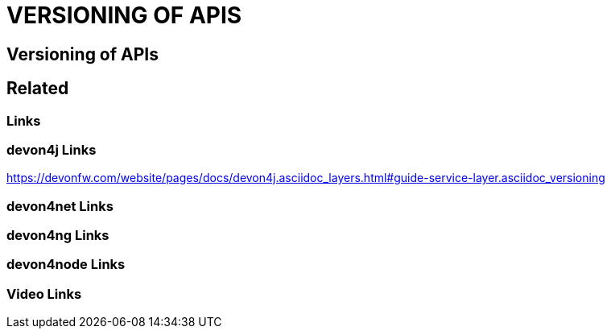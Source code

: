 = VERSIONING OF APIS

[.directory]
== Versioning of APIs

[.links-to-files]
== Related

[.common-links]
=== Links

[.devon4j-links]
=== devon4j Links

https://devonfw.com/website/pages/docs/devon4j.asciidoc_layers.html#guide-service-layer.asciidoc_versioning

[.devon4net-links]
=== devon4net Links

[.devon4ng-links]
=== devon4ng Links

[.devon4node-links]
=== devon4node Links

[.videos-links]
=== Video Links

